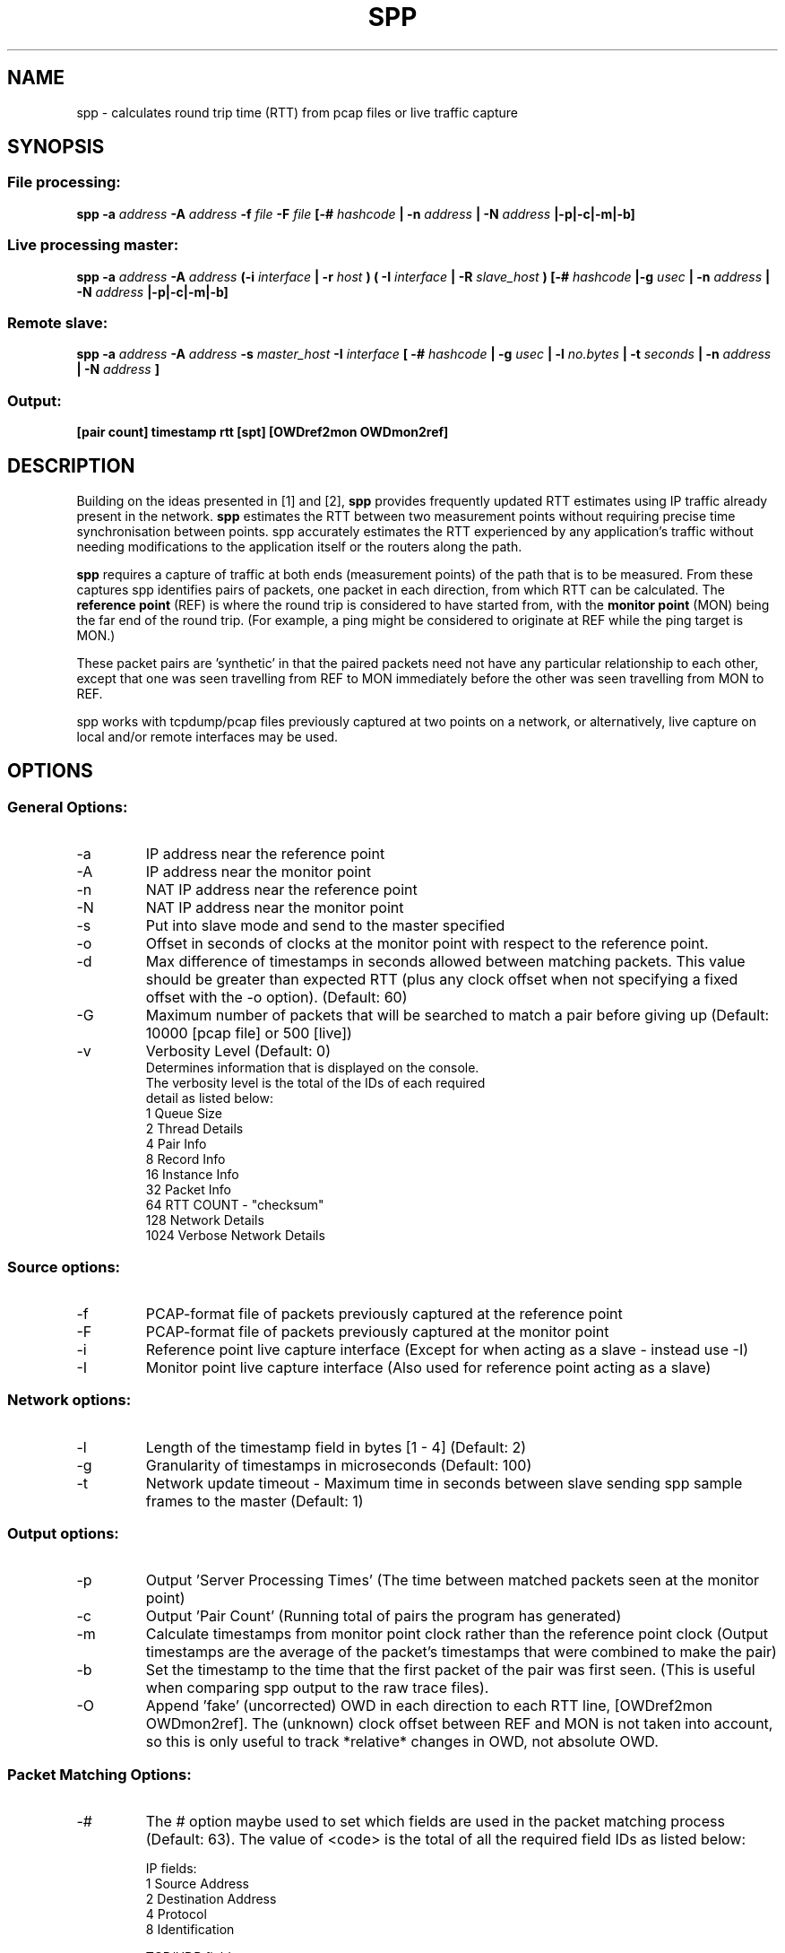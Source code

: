 .\" For ASCII with escape-sequences for bold text, process this file with:
.\"     groff -man -Tascii spp.1
.\" For ASCII with no escape-sequences, set the environment variable GROFF_NO_SGR,
.\" then run:
.\"  groff -man -Tascii -c -P -b spp.1
.\"
.TH SPP 1 "MAR 2018" FreeBSD "User Manuals"
.SH NAME
spp \- calculates round trip time (RTT) from pcap files or live traffic capture
.SH SYNOPSIS
.SS File processing:

.B spp -a
.I address 
.B -A
.I address
.B -f 
.I file
.B -F 
.I file
.B [-#
.I hashcode
.B | -n 
.I address
.B | -N 
.I address
.B |-p|-c|-m|-b]

.SS Live processing master:
.B spp -a 
.I address
.B -A 
.I address
.B (-i
.I interface
.B | -r
.I host 
.B ) ( -I 
.I interface
.B | -R
.I slave_host
.B ) [-#
.I hashcode
.B |-g
.I usec
.B | -n 
.I address
.B | -N 
.I address
.B |-p|-c|-m|-b]

.SS Remote slave:
.B spp -a
.I address
.B -A
.I address
.B -s
.I master_host
.B -I
.I interface
.B [ -#
.I hashcode
.B | -g
.I usec
.B | -l 
.I no.bytes
.B | -t 
.I seconds
.B | -n 
.I address
.B | -N 
.I address
.B ]

.SS Output:
.B [pair count] timestamp rtt [spt] [OWDref2mon OWDmon2ref]


.SH DESCRIPTION
Building on the ideas presented in [1] and [2],
.B spp
provides frequently updated RTT
estimates using IP traffic already present in the network.
.B spp 
estimates the RTT between two measurement points without
requiring precise time synchronisation between points. spp 
accurately estimates the RTT experienced by any application's
traffic without needing modifications to the application itself or
the routers along the path.

.B spp
requires a capture of traffic at both ends (measurement points) of the path that is to be measured. From these captures spp identifies pairs of packets, one packet in each direction, from which RTT can be calculated. The
.B reference point
(REF) is where the round trip is considered to have started from, with the 
.B monitor point
(MON) being the far end of the round trip. (For example, a ping might be considered to originate at REF while the ping target is MON.)

These packet pairs are 'synthetic' in that the paired packets need not have any particular relationship to each other, except that one was seen travelling from REF to MON immediately before the other was seen travelling from MON to REF.

spp works with tcpdump/pcap files previously captured at two points on a network, or alternatively, live capture on local and/or remote interfaces may be used.

.SH OPTIONS
.SS General Options:
.IP -a 
IP address near the reference point
.IP -A 
IP address near the monitor point
.IP -n 
NAT IP address near the reference point
.IP -N 
NAT IP address near the monitor point
.IP -s master_address
Put into slave mode and send to the master specified
.IP -o
Offset in seconds of clocks at the monitor point with respect to the reference point.
.IP -d seconds
Max difference of timestamps in seconds allowed between matching packets. 
This value should be greater than expected RTT (plus any clock offset when not specifying a fixed offset with the -o option). (Default: 60)
.IP -G
Maximum number of packets that will be searched to match a pair before giving up (Default: 10000 [pcap file] or 500 [live])
.IP -v
Verbosity Level (Default: 0)
    Determines information that is displayed on the console.
    The verbosity level is the total of the IDs of each required
    detail as listed below: 
        1 Queue Size
        2 Thread Details
        4 Pair Info
        8 Record Info
        16 Instance Info
        32 Packet Info
        64 RTT COUNT - "checksum"
        128 Network Details
        1024 Verbose Network Details

.SS Source options:
.IP -f 
PCAP-format file of packets previously captured at the reference point
.IP -F 
PCAP-format file of packets previously captured at the monitor point
.IP -i 
Reference point live capture interface (Except for when acting as a slave - instead use -I)
.IP -I 
Monitor point live capture interface (Also used for reference point acting as a slave)
.SS Network options:
.IP -l
Length of the timestamp field in bytes [1 - 4] (Default: 2)
.IP -g
Granularity of timestamps in microseconds (Default: 100)
.IP -t
Network update timeout - Maximum time in seconds between slave sending spp sample frames to the master (Default: 1)
.SS Output options:
.IP -p 
Output 'Server Processing Times' (The time between matched packets seen at the monitor point)
.IP -c 
Output 'Pair Count' (Running total of pairs the program has generated)
.IP -m 
Calculate timestamps from monitor point clock rather than the reference point clock (Output timestamps are the average of the packet's timestamps that were combined to make the pair)
.IP -b
Set the timestamp to the time that the first packet of the pair was first seen. (This is useful when comparing spp output to the raw trace files).
.IP -O
Append 'fake' (uncorrected) OWD in each direction to each RTT line, [OWDref2mon OWDmon2ref]. The (unknown) clock offset between REF and MON is not taken into account, so this is only useful to track *relative* changes in OWD, not absolute OWD.
.SS Packet Matching Options:        
.IP -# code
The # option maybe used to set which fields are used in the packet matching process (Default: 63).
The value of <code> is the total of all the required field IDs as listed below:

IP fields:
  1 Source Address
  2 Destination Address
  4 Protocol
  8 Identification
      
TCP/UDP fields:
  16 Source Port
  32 Destination Port
      
TCP fields:
  64 Sequence Number
  128 Acknowledgement Number
  256 Data offset, flags, window size
  512 Checksum, urgent pointer
  8192 Up to 12 bytes of TCP payload (limited by packet length)
  16384 All TCP Options bytes (if present)
      
UDP Fields:
  1024 Length, checksum
  2048 Up to 12 bytes UDP data (limited by packet length)
      
Not UDP/TCP:
  4096 Up to 20 bytes after IP header (limited by packet length)

NOTE: When NAT is use, source and destination IP address fields will automatically be omitted from hashes.

.SH PACKET IDENTIFICATION

A crucial step in pairing packets is identifying each packet seen at REF
with the same packet seen at MON (separately in each direction). SPP does
this by generating a per-packet hash across a number of fields in the
IP header, transport protocol header and/or payload. The '-#' option
controls what specific combination of fields are used to generate the hash.

Reliable disambiguation of packets requires hashing over fields that
vary from one packet to the next, yet are invariant between REF and MON
(not altered by network devices along the path). Some problematic scenarios
include NAT (where IP addresses are not invariant along a path, and
TCP/UDP ports may also be altered) and TCP sequence number remapping
(observed being performed by certain 'security' middleboxes).

When SPP was first developed, the IP.ID field was often unique for
every IP packet emitted by a sender, and could be relied on to disambiguate
retransmissions of higher later segments. However, RFC 6864 has formalised
the notion that IP.ID need only be unique for fragments of a larger IP packet.

The TCP Option bytes are useful for disambiguating TCP packets (including
retransmissions) where the underlying connections have negotiated (and
correctly use) the Time Stamp option. In such cases, retransmissions will
always differ by their TSval field.

.SH CLOCK SYNCHRONISATION

The SPP algorithm does not strictly require clocks at REF and MON to be
synchronised. Nevertheless, this SPP implementation applies a practical
limit on how far forward and back in time it searches to match packets
captured at REF and MON monitoring points. By default, your REF and MON
clocks ought to be synchronised to within 60 seconds (this can be altered
with the '-d' option). If you find SPP is not generating  estimates, it
may be due to excessive offset between the REF and MON system clocks.

If you know that your sources have a fixed time offset, SPP can take this 
into account. The known offset can be specified in seconds using the
'-o' option, where the value refers to the offset at MON relative to REF.

In addition, the option '-d' can be used to alter the maximum tolerance
(in seconds) for clocks that are out of sync. See [2] for more details
on 'T delta'.
        
.SH  EXAMPLES

.SS 1. From pcap files

The IP at the reference point is 10.0.0.1 and the IP at the monitor point is 10.0.0.2. The files /data/ref.pcap and /data/mon.pcap contain data captured at the reference and monitor points respectively. Note that the display of pair count and server processing times are also enabled:

.B spp -f /data/ref.pcap -a 10.0.0.1 -F /data/mon.pcap -A 10.0.0.2 -s -c

.SS 2.  Local live capture
Processing RTT in rear realtime from two local interfaces. This would be useful in a lab environment when testing equipment or networks. There are two local interfaces (em0 and em1) with IP addresses 10.0.1.1 and 10.0.2.1 respectively. The reference point will be em0 (10.0.1.1).

.B spp -i em0 -a 10.0.1.1 -I em1 -A 10.0.2.1

.SS 3.  Local/Remote with in band hash transmission
Processing RTT in near realtime from a local interface at the reference point and remote interface at the monitor point. This example uses 'in band' hash transmission.

The master is running at the reference point and is capturing on the interface em0 (Interface address 10.0.0.1). The slave is running at the monitor point, capturing on the bge0 interface (Interface address 10.0.0.2).

On the master:

.B spp -i em0 -a 10.0.0.1 -R 10.0.0.2 -A 10.0.0.2

On the slave:

.B spp -s 10.0.0.1 -a 10.0.0.1 -I bge0 -A 10.0.0.2
 
.SS 4. Local/Remote with out of band hash transmission
Processing RTT in near realtime from a local interface at the reference point and remote interface at the monitor point. This example uses 'out of band' hash transmission.

This is the same as the previous example except that the hashes will be sent across a separate network to that which is being measured. The interfaces to this network have IP addresses of 192.168.0.1 and 192.168.0.2 at the reference and monitor points respectively.

On the master:

.B spp -i em0 -a 10.0.0.1 -R 192.168.0.2 -A 10.0.0.2

On the slave:

.B spp -s 192.168.0.1 -a 10.0.0.1 -I bge0 -A 10.0.0.2

.SS 5. From files with NAT
The IP at the reference point is 10.0.0.1 and the IP at the monitor point is 136.0.0.2. The files /data/ref.pcap and /data/mon.pcap contain data captured at the reference and monitor points respectively. The reference point is behind NAT.
To the outside world, it appears to be 136.0.0.1

.B spp -f /data/ref.pcap -a 10.0.0.1 -n 136.0.0.1 -F /data/mon.pcap -A 136.0.0.2

.SH BUGS
Live remote capture has not been tested much and may have bugs.
.SH AUTHOR
Original implementation by Amiel Heyde <amiel at swin dot edu dot au> Centre for Advanced Internet Architectures, Swinburne University of Technology, Melbourne, Australia.

.SH CONTRIBUTORS
Software designed in collaboration with Grenville Armitage <garmitage at swin dot edu dot au> Centre for Advanced Internet Architectures, Swinburne University of Technology, Melbourne, Australia 
.P
Original implementation extended and revised by David Hayes <dahayes at swin dot edu dot au>, Atwin O. Calchand <acalchand at swin dot edu dot au>, Christopher Holman, Sebastian Zander <szander at swin dot edu dot au>, Grenville Armitage <garmitage at swin dot edu dot au>, Centre for Advanced Internet Architectures, Swinburne University of Technology, Melbourne, Australia

.SH REFERENCES
[1] S. Zander, G. Armitage, T. Nguyen, L. Mark, B. Tyo, "Minimally Intrusive Round Trip Time Measurements Using Synthetic Packet-Pairs," CAIA Technical Report 060707A, July 2006.  http://caia.swin.edu.au/reports/060707A/CAIA-TR-060707A.pdf
          
[2] S. Zander, G. Armitage, "Minimally-Intrusive Frequent Round Trip Time Measurements Using Synthetic Packet-Pairs - Extended Report",           CAIA Technical Report 130730A, July 2013.  http://caia.swin.edu.au/reports/130730A/CAIA-TR-130730A.pdf

.SH "SEE ALSO"
.BR pcap (3),
.BR tcpdump (8)
